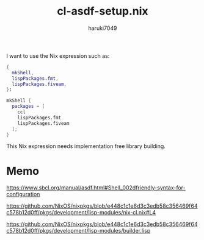 #+title: cl-asdf-setup.nix
#+author: haruki7049

I want to use the Nix expression such as:

#+begin_src nix
  {
    mkShell,
    lispPackages.fmt,
    lispPackages.fiveam,
  }:

  mkShell {
    packages = [
      ccl
      lispPackages.fmt
      lispPackages.fiveam
    ];
  }
#+end_src

This Nix expression needs implementation free library building.

* Memo

https://www.sbcl.org/manual/asdf.html#Shell_002dfriendly-syntax-for-configuration

https://github.com/NixOS/nixpkgs/blob/e448c1c1e6d3c3edb58c356469f64c578b12d0ff/pkgs/development/lisp-modules/nix-cl.nix#L4

https://github.com/NixOS/nixpkgs/blob/e448c1c1e6d3c3edb58c356469f64c578b12d0ff/pkgs/development/lisp-modules/builder.lisp
